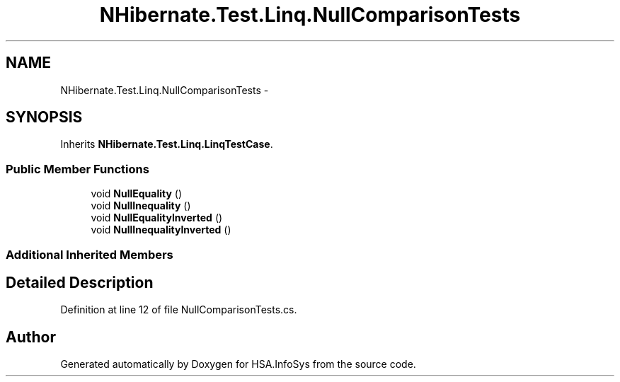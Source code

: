 .TH "NHibernate.Test.Linq.NullComparisonTests" 3 "Fri Jul 5 2013" "Version 1.0" "HSA.InfoSys" \" -*- nroff -*-
.ad l
.nh
.SH NAME
NHibernate.Test.Linq.NullComparisonTests \- 
.SH SYNOPSIS
.br
.PP
.PP
Inherits \fBNHibernate\&.Test\&.Linq\&.LinqTestCase\fP\&.
.SS "Public Member Functions"

.in +1c
.ti -1c
.RI "void \fBNullEquality\fP ()"
.br
.ti -1c
.RI "void \fBNullInequality\fP ()"
.br
.ti -1c
.RI "void \fBNullEqualityInverted\fP ()"
.br
.ti -1c
.RI "void \fBNullInequalityInverted\fP ()"
.br
.in -1c
.SS "Additional Inherited Members"
.SH "Detailed Description"
.PP 
Definition at line 12 of file NullComparisonTests\&.cs\&.

.SH "Author"
.PP 
Generated automatically by Doxygen for HSA\&.InfoSys from the source code\&.
